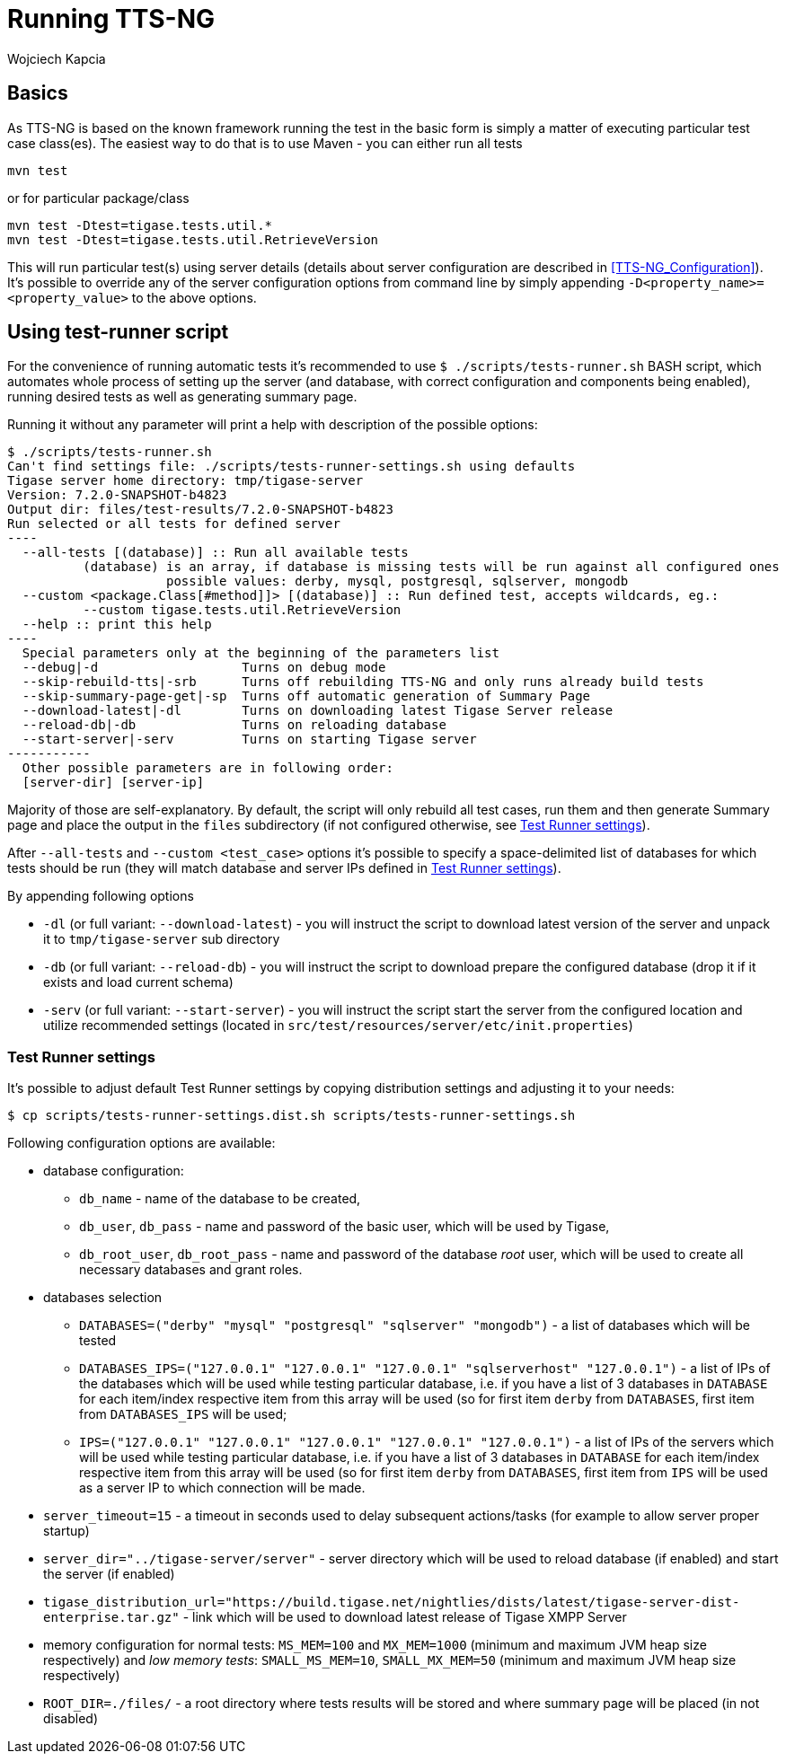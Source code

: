 [[runningTTSNG]]
= Running TTS-NG
:author: Wojciech Kapcia
:date: 2017-05-31 13:28

== Basics

As TTS-NG is based on the known framework running the test in the basic form is simply a matter of executing particular test case class(es). The easiest way to do that is to use Maven - you can either run all tests

[source,bash]
----
mvn test
----

or for particular package/class

[source,bash]
----
mvn test -Dtest=tigase.tests.util.*
mvn test -Dtest=tigase.tests.util.RetrieveVersion
----

This will run particular test(s) using server details (details about server configuration are described in <<TTS-NG_Configuration>>). It's possible to override any of the server configuration options from command line by simply appending `-D<property_name>=<property_value>` to the above options.

== Using test-runner script

For the convenience of running automatic tests it's recommended to use `$ ./scripts/tests-runner.sh` BASH script, which automates whole process of setting up the server (and database, with correct configuration and components being enabled), running desired tests as well as generating summary page.

Running it without any parameter will print a help with description of the possible options:

[source,bash]
--------------------------------------------
$ ./scripts/tests-runner.sh
Can't find settings file: ./scripts/tests-runner-settings.sh using defaults
Tigase server home directory: tmp/tigase-server
Version: 7.2.0-SNAPSHOT-b4823
Output dir: files/test-results/7.2.0-SNAPSHOT-b4823
Run selected or all tests for defined server
----
  --all-tests [(database)] :: Run all available tests
          (database) is an array, if database is missing tests will be run against all configured ones
                     possible values: derby, mysql, postgresql, sqlserver, mongodb
  --custom <package.Class[#method]]> [(database)] :: Run defined test, accepts wildcards, eg.:
          --custom tigase.tests.util.RetrieveVersion
  --help :: print this help
----
  Special parameters only at the beginning of the parameters list
  --debug|-d                   Turns on debug mode
  --skip-rebuild-tts|-srb      Turns off rebuilding TTS-NG and only runs already build tests
  --skip-summary-page-get|-sp  Turns off automatic generation of Summary Page
  --download-latest|-dl        Turns on downloading latest Tigase Server release
  --reload-db|-db              Turns on reloading database
  --start-server|-serv         Turns on starting Tigase server
-----------
  Other possible parameters are in following order:
  [server-dir] [server-ip]
--------------------------------------------

Majority of those are self-explanatory. By default, the script will only rebuild all test cases, run them and then generate Summary page and place the output in the `files` subdirectory (if not configured otherwise, see <<test-runner-settings>>).

After `--all-tests` and `--custom <test_case>` options it's possible to specify a space-delimited list of databases for which tests should be run (they will match database and server IPs defined in <<test-runner-settings>>).

By appending following options

* `-dl` (or full variant: `--download-latest`) - you will instruct the script to download latest version of the server and unpack it to `tmp/tigase-server` sub directory
* `-db` (or full variant: `--reload-db`) - you will instruct the script to download prepare the configured database (drop it if it exists and load current schema)
* `-serv` (or full variant: `--start-server`) - you will instruct the script start the server from the configured location and utilize recommended settings (located in `src/test/resources/server/etc/init.properties`)

[[test-runner-settings]]
=== Test Runner settings

It's possible to adjust default Test Runner settings by copying distribution settings and adjusting it to your needs:

[[source,bash]]
----
$ cp scripts/tests-runner-settings.dist.sh scripts/tests-runner-settings.sh
----

Following configuration options are available:

* database configuration:
** `db_name` - name of the database to be created,
** `db_user`, `db_pass` - name and password of the basic user, which will be used by Tigase,
** `db_root_user`, `db_root_pass` - name and password of the database _root_ user, which will be used to create all necessary databases and grant roles.
* databases selection
** `DATABASES=("derby" "mysql" "postgresql" "sqlserver" "mongodb")` - a list of databases which will be tested
** `DATABASES_IPS=("127.0.0.1" "127.0.0.1" "127.0.0.1" "sqlserverhost" "127.0.0.1")` - a list of IPs of the databases which will be used while testing particular database, i.e. if you have a list of 3 databases in `DATABASE` for each item/index respective item from this array will be used (so for first item `derby` from `DATABASES`, first item from `DATABASES_IPS` will be used;
** `IPS=("127.0.0.1" "127.0.0.1" "127.0.0.1" "127.0.0.1" "127.0.0.1")` - a list of IPs of the servers which will be used while testing particular database, i.e. if you have a list of 3 databases in `DATABASE` for each item/index respective item from this array will be used (so for first item `derby` from `DATABASES`, first item from `IPS` will be used as a server IP to which connection will be made.
* `server_timeout=15` - a timeout in seconds used to delay subsequent actions/tasks (for example to allow server proper startup)
* `server_dir="../tigase-server/server"` - server directory which will be used to reload database (if enabled) and start the server (if enabled)
* `tigase_distribution_url="https://build.tigase.net/nightlies/dists/latest/tigase-server-dist-enterprise.tar.gz"` - link which will be used to download latest release of Tigase XMPP Server
* memory configuration for normal tests: `MS_MEM=100` and `MX_MEM=1000` (minimum and maximum JVM heap size respectively) and _low memory tests_: `SMALL_MS_MEM=10`, `SMALL_MX_MEM=50` (minimum and maximum JVM heap size respectively)
* `ROOT_DIR=./files/` - a root directory where tests results will be stored and where summary page will be placed (in not disabled)